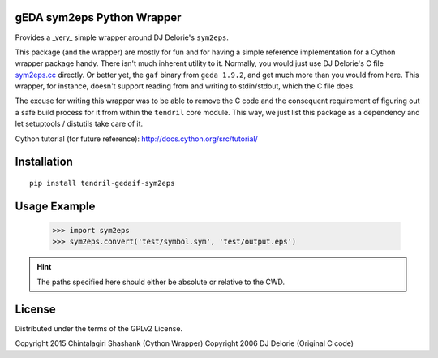 
gEDA sym2eps Python Wrapper
---------------------------

.. image:: https://badge.fury.io/py/tendril-gedaif-sym2eps.png
    :target: http://badge.fury.io/py/tendril-gedaif-sym2eps

.. image:: https://travis-ci.org/chintal/tendril-gedaif-sym2eps.svg
    :target: https://travis-ci.org/chintal/tendril-gedaif-sym2eps

Provides a _very_ simple wrapper around DJ Delorie's ``sym2eps``.

This package (and the wrapper) are mostly for fun and for having a simple
reference implementation for a Cython wrapper package handy. There isn't
much inherent utility to it. Normally, you would just use DJ Delorie's C file
`sym2eps.cc <http://www.gedasymbols.org/user/dj_delorie/tools/sym2eps.cc>`_
directly. Or better yet, the ``gaf`` binary from ``geda 1.9.2``, and get much
more than you would from here. This wrapper, for instance, doesn't support
reading from and writing to stdin/stdout, which the C file does.

The excuse for writing this wrapper was to be able to remove the C code and
the consequent requirement of figuring out a safe build process for it from
within the ``tendril`` core module. This way, we just list this package
as a dependency and let setuptools / distutils take care of it.

Cython tutorial (for future reference): http://docs.cython.org/src/tutorial/

Installation
------------
::

    pip install tendril-gedaif-sym2eps

Usage Example
-------------

    >>> import sym2eps
    >>> sym2eps.convert('test/symbol.sym', 'test/output.eps')

.. hint:: The paths specified here should either be absolute or relative
          to the CWD.

License
-------
Distributed under the terms of the GPLv2 License.

Copyright 2015 Chintalagiri Shashank  (Cython Wrapper)
Copyright 2006 DJ Delorie             (Original C code)

